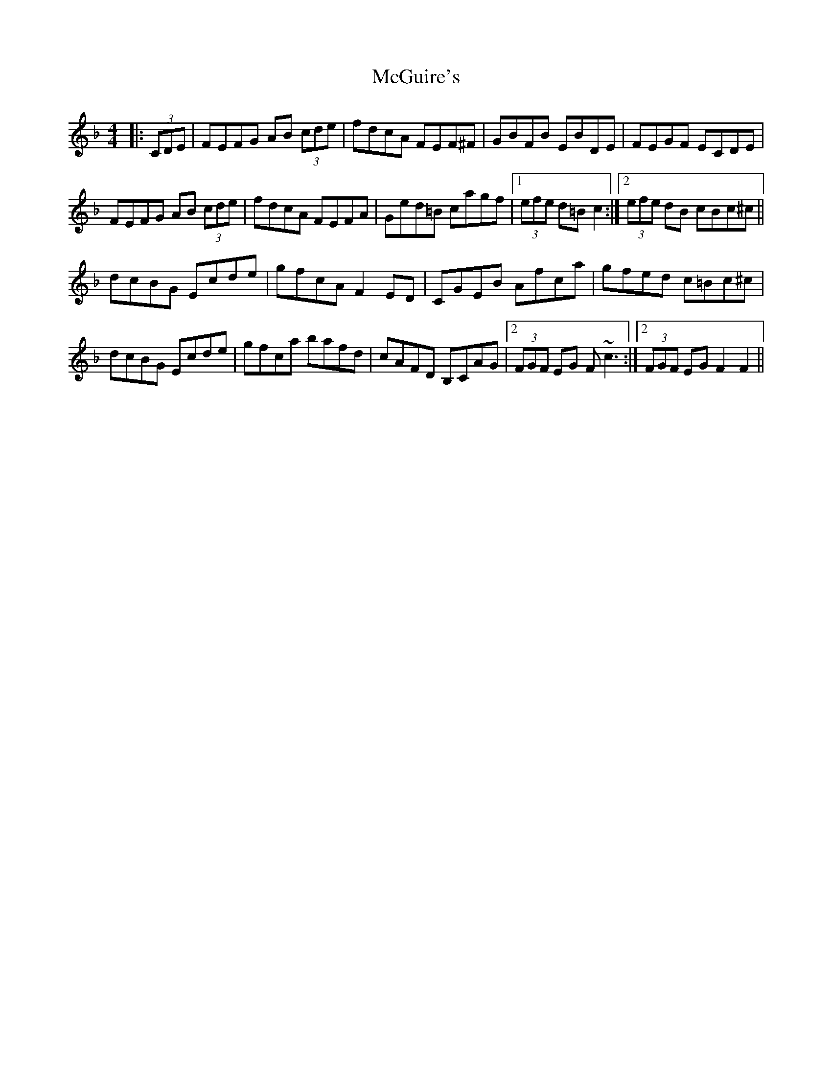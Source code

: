 X: 26135
T: McGuire's
R: hornpipe
M: 4/4
K: Fmajor
|:(3CDE|FEFG AB (3cde|fdcA FEF^F|GBFB EBDE|FEGF ECDE|
FEFG AB (3cde|fdcA FEFA|Ged=B cagf|1 (3efe d=B c2:|2 (3efe dB cBc^c||
dcBG Ecde|gfcA F2 ED|CGEB Afca|gfed c=Bc^c|
dcBG Ecde|gfca bafd|cAFD B,CAG|2 (3FGF EG F ~c3:|2 (3FGF EG F2F2||

